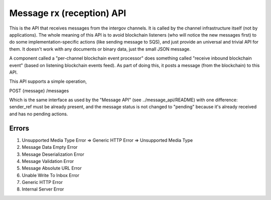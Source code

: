Message rx (reception) API
==========================

This is the API that receives messages from the intergov channels.
It is called by the channel infrastructure itself (not by applications). The
whole meaning of this API is to avoid blockchain listeners (who will notice
the new messages first) to do some implementation-specific actions (like sending
message to SQS), and just provide an universal and trivial API for them. It doesn't
work with any documents or binary data, just the small JSON message.

A component called a "per-channel blockchain event processor"
does something called "receive inbound blockchain event" (based on listening
blockchain events feed).
As part of doing this,
it posts a message (from the blockchain)
to this API.

This API supports a simple operation,

POST {message} /messages

Which is the same interface as used by the "Message API"
(see ../message_api/README) with one difference: sender_ref must be already present,
and the message status is not changed to "pending" because it's already received and has
no pending actions.

Errors
******
#. Unsupported Media Type Error => Generic HTTP Error => Unsupported Media Type
#. Message Data Empty Error
#. Message Deserialization Error
#. Message Validation Error
#. Message Absolute URL Error
#. Unable Write To Inbox Error
#. Generic HTTP Error
#. Internal Server Error
